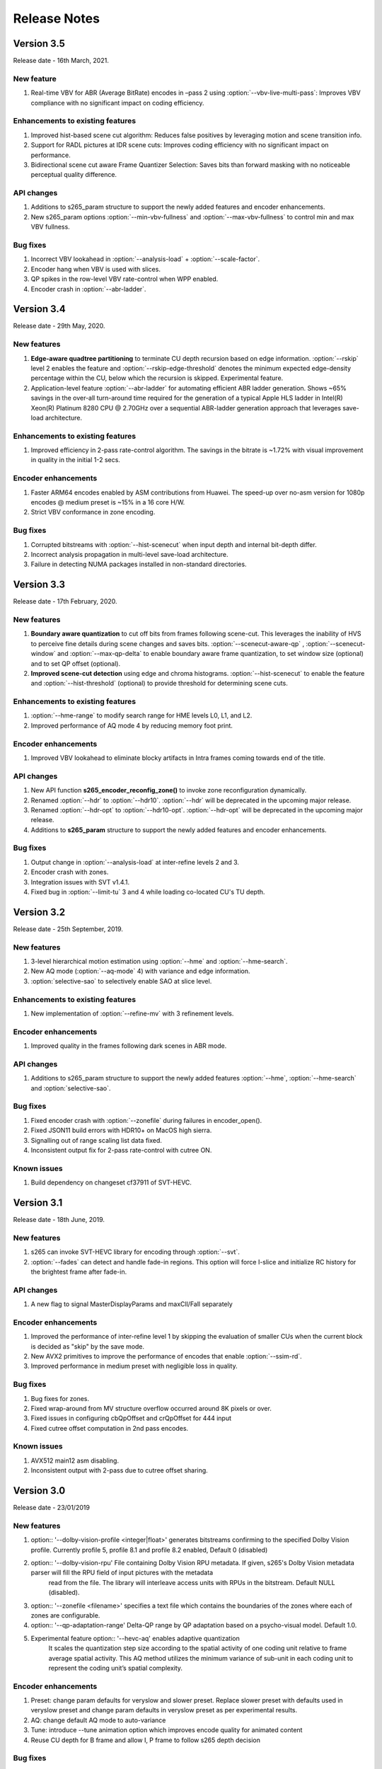 *************
Release Notes
*************

Version 3.5
===========

Release date - 16th March, 2021.

New feature
-----------
1. Real-time VBV for ABR (Average BitRate) encodes in –pass 2 using :option:`--vbv-live-multi-pass`: Improves VBV compliance with no significant impact on coding efficiency.

Enhancements to existing features
---------------------------------
1. Improved hist-based scene cut algorithm: Reduces false positives by leveraging motion and scene transition info.
2. Support for RADL pictures at IDR scene cuts: Improves coding efficiency with no significant impact on performance.
3. Bidirectional scene cut aware Frame Quantizer Selection: Saves bits than forward masking with no noticeable perceptual quality difference.

API changes
-----------
1. Additions to s265_param structure to support the newly added features and encoder enhancements.
2. New s265_param options :option:`--min-vbv-fullness` and :option:`--max-vbv-fullness` to control min and max VBV fullness.

Bug fixes
---------
1. Incorrect VBV lookahead in :option:`--analysis-load` + :option:`--scale-factor`.
2. Encoder hang when VBV is used with slices.
3. QP spikes in the row-level VBV rate-control when WPP enabled.
4. Encoder crash in :option:`--abr-ladder`.

Version 3.4
===========

Release date - 29th May, 2020.

New features
------------
1. **Edge-aware quadtree partitioning** to terminate CU depth recursion based on edge information. :option:`--rskip` level 2 enables the feature and  :option:`--rskip-edge-threshold` denotes the minimum expected edge-density percentage within the CU, below which the recursion is skipped. Experimental feature.
2. Application-level feature :option:`--abr-ladder` for automating efficient ABR ladder generation. Shows ~65% savings in the over-all turn-around time required for the generation of a typical Apple HLS ladder in Intel(R) Xeon(R) Platinum 8280 CPU @ 2.70GHz over a sequential ABR-ladder generation approach that leverages save-load architecture.

Enhancements to existing features
---------------------------------
1. Improved efficiency in 2-pass rate-control algorithm. The savings in the bitrate is ~1.72% with visual improvement in quality in the initial 1-2 secs.

Encoder enhancements
--------------------
1. Faster ARM64 encodes enabled by ASM contributions from Huawei. The speed-up over no-asm version for 1080p encodes @ medium preset is ~15% in a 16 core H/W.
2. Strict VBV conformance in zone encoding.

Bug fixes
---------
1. Corrupted bitstreams with :option:`--hist-scenecut` when input depth and internal bit-depth differ.
2. Incorrect analysis propagation in multi-level save-load architecture.
3. Failure in detecting NUMA packages installed in non-standard directories.

Version 3.3
===========

Release date - 17th February, 2020.

New features
------------
1. **Boundary aware quantization** to cut off bits from frames following scene-cut. This leverages the inability of HVS to perceive fine details during scene changes and saves bits. :option:`--scenecut-aware-qp` , :option:`--scenecut-window` and :option:`--max-qp-delta` to enable boundary aware frame quantization, to set window size (optional) and to set QP offset (optional).
2. **Improved scene-cut detection** using edge and chroma histograms. :option:`--hist-scenecut` to enable the feature and :option:`--hist-threshold` (optional) to provide threshold for determining scene cuts.

Enhancements to existing features
---------------------------------
1. :option:`--hme-range` to modify search range for HME levels L0, L1, and L2.
2. Improved performance of AQ mode 4 by reducing memory foot print.

Encoder enhancements
--------------------
1. Improved VBV lookahead to eliminate blocky artifacts in Intra frames coming towards end of the title.

API changes
-----------
1. New API function **s265_encoder_reconfig_zone()** to invoke zone reconfiguration dynamically.  
2. Renamed :option:`--hdr` to :option:`--hdr10`. :option:`--hdr` will be deprecated in the upcoming major release. 
3. Renamed :option:`--hdr-opt` to :option:`--hdr10-opt`. :option:`--hdr-opt` will be deprecated in the upcoming major release.
4. Additions to **s265_param** structure to support the newly added features and encoder enhancements.

Bug fixes
---------
1. Output change in :option:`--analysis-load` at inter-refine levels 2 and 3.
2. Encoder crash with zones.
3. Integration issues with SVT v1.4.1.
4. Fixed bug in :option:`--limit-tu` 3 and 4 while loading co-located CU's TU depth.

Version 3.2
===========

Release date - 25th September, 2019.

New features
------------
1. 3-level hierarchical motion estimation using :option:`--hme` and :option:`--hme-search`.
2. New AQ mode (:option:`--aq-mode` 4) with variance and edge information.
3. :option:`selective-sao` to selectively enable SAO at slice level.

Enhancements to existing features
---------------------------------
1. New implementation of :option:`--refine-mv` with 3 refinement levels.

Encoder enhancements
--------------------
1. Improved quality in the frames following dark scenes in ABR mode.

API changes
-----------
1. Additions to s265_param structure to support the newly added features :option:`--hme`, :option:`--hme-search` and :option:`selective-sao`.

Bug fixes
---------
1. Fixed encoder crash with :option:`--zonefile` during failures in encoder_open().
2. Fixed JSON11 build errors with HDR10+ on MacOS high sierra.
3. Signalling out of range scaling list data fixed.
4. Inconsistent output fix for 2-pass rate-control with cutree ON.

Known issues
------------
1. Build dependency on changeset cf37911 of SVT-HEVC.

Version 3.1
===========

Release date - 18th June, 2019.

New features
----------------
1. s265 can invoke SVT-HEVC library for encoding through :option:`--svt`.
2. :option:`--fades` can detect and handle fade-in regions. This option will force I-slice and initialize RC history for the brightest frame after fade-in.

API changes
-----------
1. A new flag to signal MasterDisplayParams and maxCll/Fall separately

Encoder enhancements
--------------------
1. Improved the performance of inter-refine level 1 by skipping the evaluation of smaller CUs when the current block is decided as "skip" by the save mode.
2. New AVX2 primitives to improve the performance of encodes that enable :option:`--ssim-rd`.
3. Improved performance in medium preset with negligible loss in quality.

Bug fixes
---------
1. Bug fixes for zones.
2. Fixed wrap-around from MV structure overflow occurred around 8K pixels or over.
3. Fixed issues in configuring cbQpOffset and crQpOffset for 444 input
4. Fixed cutree offset computation in 2nd pass encodes.

Known issues
------------
1. AVX512 main12 asm disabling.
2. Inconsistent output with 2-pass due to cutree offset sharing.

Version 3.0
===========

Release date - 23/01/2019 

New features
-------------
1. option:: '--dolby-vision-profile <integer|float>' generates bitstreams confirming to the specified Dolby Vision profile. Currently profile 5, profile 8.1 and profile 8.2 enabled, Default 0 (disabled)

2. option:: '--dolby-vision-rpu' File containing Dolby Vision RPU metadata. If given, s265's Dolby Vision metadata parser will fill the RPU field of input pictures with the metadata
    read from the file. The library will interleave access units with RPUs in the bitstream. Default NULL (disabled).	

3. option:: '--zonefile <filename>' specifies a text file which contains the boundaries of the zones where each of zones are configurable.

4. option:: '--qp-adaptation-range'	Delta-QP range by QP adaptation based on a psycho-visual model. Default 1.0. 

5. Experimental feature option:: '--hevc-aq' enables adaptive quantization
	It scales the quantization step size according to the spatial activity of one coding unit relative to frame average spatial activity. This AQ method utilizes
	the minimum variance of sub-unit in each coding unit to represent the coding unit’s spatial complexity. 

Encoder enhancements
--------------------
1. Preset: change param defaults for veryslow and slower preset. Replace slower preset with defaults used in veryslow preset and change param defaults in veryslow preset as per experimental results.
2. AQ: change default AQ mode to auto-variance
3. Tune: introduce --tune animation option which improves encode quality for animated content
4. Reuse CU depth for B frame and allow I, P frame to follow s265 depth decision

Bug fixes
---------
1. RC: fix rowStat computation in const-vbv
2. Dynamic-refine: fix memory reset size.
3. Fix Issue #442: linking issue on non x86 platform
4. Encoder: Do not include CLL SEI message if empty
5. Fix issue #441 build error in VMAF lib

Version 2.9
===========

Release date - 05/10/2018

New features
-------------
1. Support for chunked encoding

   :option:`--chunk-start and --chunk-end` 
   Frames preceding first frame of chunk in display order will be encoded, however, they will be discarded in the bitstream.
   Frames following last frame of the chunk in display order will be used in taking lookahead decisions, but, they will not be encoded. 
   This feature can be enabled only in closed GOP structures. Default disabled.

2. Support for HDR10+ version 1 SEI messages.

Encoder enhancements
--------------------
1. Create API function for allocating and freeing s265_analysis_data.
2. CEA 608/708 support: Read SEI messages from text file and encode it using userSEI message.

Bug fixes
---------
1. Disable noise reduction when vbv is enabled.
2. Support minLuma and maxLuma values changed by the commandline.

Version 2.8
===========

Release date - 21/05/2018

New features
-------------
1. :option:`--asm avx512` used to enable AVX-512 in s265. Default disabled.	
    For 4K main10 high-quality encoding, we are seeing good gains; for other resolutions and presets, we don't recommend using this setting for now.

2. :option:`--dynamic-refine` dynamically switches between different inter refine levels. Default disabled.
    It is recommended to use :option:`--refine-intra 4' with dynamic refinement for a better trade-off between encode efficiency and performance than using static refinement.

3. :option:`--single-sei`
    Encode SEI messages in a single NAL unit instead of multiple NAL units. Default disabled. 

4. :option:`--max-ausize-factor` controls the maximum AU size defined in HEVC specification.
    It represents the percentage of maximum AU size used. Default is 1. 
	  
5. VMAF (Video Multi-Method Assessment Fusion)
   Added VMAF support for objective quality measurement of a video sequence. 
   Enable cmake option ENABLE_LIBVMAF to report per frame and aggregate VMAF score. The frame level VMAF score does not include temporal scores.
   This is supported only on linux for now.
 
Encoder enhancements
--------------------
1. Introduced refine-intra level 4 to improve quality. 
2. Support for HLG-graded content and pic_struct in SEI message.

Bug Fixes
---------
1. Fix 32 bit build error (using CMAKE GUI) in Linux.
2. Fix 32 bit build error for asm primitives.
3. Fix build error on mac OS.
4. Fix VBV Lookahead in analysis load to achieve target bitrate.


Version 2.7
===========

Release date - 21st Feb, 2018.

New features
------------
1. :option:`--gop-lookahead` can be used to extend the gop boundary(set by `--keyint`). The GOP will be extended, if a scene-cut frame is found within this many number of frames. 
2. Support for RADL pictures added in s265.
   :option:`--radl` can be used to decide number of RADL pictures preceding the IDR picture.

Encoder enhancements
--------------------
1. Moved from YASM to NASM assembler. Supports NASM assembler version 2.13 and greater.
2. Comply to HDR10+ LLC specification.
3. Reduced s265 build time by more than 50% by re-factoring ipfilter.asm.

Bug fixes
---------
1. Fixed inconsistent output issue in deblock filter and --const-vbv.
2. Fixed Mac OS build warnings.
3. Fixed inconsistency in pass-2 when weightp and cutree are enabled.
4. Fixed deadlock issue due to dropping of BREF frames, while forcing slice types through qp file.


Version 2.6
===========

Release date - 29th November, 2017.

New features
------------
1. s265 can now refine analysis from a previous HEVC encode (using options :option:`--refine-inter`, and :option:`--refine-intra`), or a previous AVC encode (using option :option:`--refine-mv-type`). The previous encode's information can be packaged using the *s265_analysis_data_t*  data field available in the *s265_picture* object.
2. Basic support for segmented (or chunked) encoding added with :option:`--vbv-end` that can specify the status of CPB at the end of a segment. String this together with :option:`--vbv-init` to encode a title as chunks while maintaining VBV compliance!
3. :option:`--force-flush` can be used to trigger a premature flush of the encoder. This option is beneficial when input is known to be bursty, and may be at a rate slower than the encoder.
4. Experimental feature :option:`--lowpass-dct` that uses truncated DCT for transformation.

Encoder enhancements
--------------------
1. Slice-parallel mode gets a significant boost in performance, particularly in low-latency mode.
2. s265 now officially supported on VS2017.
3. s265 now supports all depths from mono0 to mono16 for Y4M format.

API changes
-----------
1. Options that modified PPS dynamically (:option:`--opt-qp-pps` and :option:`--opt-ref-list-length-pps`) are now disabled by default to enable users to save bits by not sending headers. If these options are enabled, headers have to be repeated for every GOP.
2. Rate-control and analysis parameters can dynamically be reconfigured simultaneously via the *s265_encoder_reconfig* API.
3. New API functions to extract intermediate information such as slice-type, scenecut information, reference frames, etc. are now available. This information may be beneficial to integrating applications that are attempting to perform content-adaptive encoding. Refer to documentation on *s265_get_slicetype_poc_and_scenecut*, and *s265_get_ref_frame_list* for more details and suggested usage.
4. A new API to pass supplemental CTU information to s265 to influence analysis decisions has been added. Refer to documentation on *s265_encoder_ctu_info* for more details.

Bug fixes
---------
1. Bug fixes when :option:`--slices` is used with VBV settings.
2. Minor memory leak fixed for HDR10+ builds, and default s265 when pools option is specified.
3. HDR10+ bug fix to remove dependence on poc counter to select meta-data information.

Version 2.5
===========

Release date - 13th July, 2017.

Encoder enhancements
--------------------
1. Improved grain handling with :option:`--tune` grain option by throttling VBV operations to limit QP jumps.
2. Frame threads are now decided based on number of threads specified in the :option:`--pools`, as opposed to the number of hardware threads available. The mapping was also adjusted to improve quality of the encodes with minimal impact to performance.
3. CSV logging feature (enabled by :option:`--csv`) is now part of the library; it was previously part of the s265 application. Applications that integrate libs265 can now extract frame level statistics for their encodes by exercising this option in the library.
4.  Globals that track min and max CU sizes, number of slices, and other parameters have now been moved into instance-specific variables. Consequently, applications that invoke multiple instances of s265 library are no longer restricted to use the same settings for these parameter options across the multiple instances.
5. s265 can now generate a seprate library that exports the HDR10+ parsing API. Other libraries that wish to use this API may do so by linking against this library. Enable ENABLE_HDR10_PLUS in CMake options and build to generate this library.
6. SEA motion search receives a 10% performance boost from AVX2 optimization of its kernels.
7. The CSV log is now more elaborate with additional fields such as PU statistics, average-min-max luma and chroma values, etc. Refer to documentation of :option:`--csv` for details of all fields.
8. x86inc.asm cleaned-up for improved instruction handling.

API changes
-----------
1. New API s265_encoder_ctu_info() introduced to specify suggested partition sizes for various CTUs in a frame. To be used in conjunction with :option:`--ctu-info` to react to the specified partitions appropriately.
2. Rate-control statistics passed through the s265_picture object for an incoming frame are now used by the encoder.
3. VBV now has a deterministic mode. Use :option:`--const-vbv` to exercise.

Bug fixes
---------
1. Several fixes for HDR10+ parsing code including incompatibility with user-specific SEI, removal of warnings, linking issues in linux, etc.
2. SEI messages for HDR10 repeated every keyint when HDR options (:option:`--hdr-opt`, :option:`--master-display`) specified.

Version 2.4
===========

Release date - 22nd April, 2017.

Encoder enhancements
--------------------
1. HDR10+ supported. Dynamic metadata may be either supplied as a bitstream via the userSEI field of s265_picture, or as a json jile that can be parsed by s265 and inserted into the bitstream; use :option:`--dhdr10-info` to specify json file name, and :option:`--dhdr10-opt` to enable optimization of inserting tone-map information only at IDR frames, or when the tone map information changes.
2. Lambda tables for 8, 10, and 12-bit encoding revised, resulting in significant enhancement to subjective  visual quality.
3. Enhanced HDR10 encoding with HDR-specific QP optimzations for chroma, and luma planes of WCG content enabled; use :option:`--hdr-opt` to activate.
4. Ability to accept analysis information from other previous encodes (that may or may not be s265), and selectively reuse and refine analysis for encoding subsequent passes enabled with the :option:`--refine-level` option. 
5. Slow and veryslow presets receive a 20% speed boost at iso-quality by enabling the :option:`--limit-tu` option.
6. The bitrate target for s265 can now be dynamically reconfigured via the reconfigure API.
7. Performance optimized SAO algorithm introduced via the :option:`--limit-sao` option; seeing 10% speed benefits at faster presets.

API changes
-----------
1. s265_reconfigure API now also accepts rate-control parameters for dynamic reconfiguration.
2. Several additions to data fields in s265_analysis to support :option:`--refine-level`: see s265.h for more details.

Bug fixes
---------
1. Avoid negative offsets in s265 lambda2 table with SAO enabled.
2. Fix mingw32 build error.
3. Seek now enabled for pipe input, in addition to file-based input
4. Fix issue of statically linking core-utils not working in linux.
5. Fix bufferFill stats reported in csv.

Version 2.3
===========

Release date - 15th February, 2017.

Encoder enhancements
--------------------
1. New SSIM-based RD-cost computation for improved visual quality, and efficiency; use :option:`--ssim-rd` to exercise.
2. A dedicated thread pool for lookahead can now be specified with :option:`--lookahead-threads`.
3. option:`--dynamic-rd` dynamically increase analysis in areas where the bitrate is being capped by VBV; works for both CRF and ABR encodes with VBV settings.
4. The number of bits used to signal the delta-QP can be optimized with the :option:`--opt-cu-delta-qp` option; found to be useful in some scenarios for lower bitrate targets.
5. Experimental feature option:`--aq-motion` adds new QP offsets based on relative motion of a block with respect to the movement of the frame.

API changes
-----------
1. Reconfigure API now supports signalling new scaling lists.
2. s265 application's csv functionality now reports time (in milliseconds) taken to encode each frame.
3. :option:`--strict-cbr` enables stricter bitrate adherence by adding filler bits when achieved bitrate is lower than the target; earlier, it was only reacting when the achieved rate was higher.
4. :option:`--hdr` can be used to ensure that max-cll and max-fall values are always signaled (even if 0,0).

Bug fixes
---------
1. Fixed incorrect HW thread counting on MacOS platform.
2. Fixed scaling lists support for 4:4:4 videos.
3. Inconsistent output fix for :option:`--opt-qp-pss` by removing last slice's QP from cost calculation.
4. VTune profiling (enabled using ENABLE_VTUNE CMake option) now also works with 2017 VTune builds.

Version 2.2
===========

Release date - 26th December, 2016.

Encoder enhancements
--------------------
1. Enhancements to TU selection algorithm with early-outs for improved speed; use :option:`--limit-tu` to exercise.
2. New motion search method SEA (Successive Elimination Algorithm) supported now as :option: `--me` 4
3. Bit-stream optimizations to improve fields in PPS and SPS for bit-rate savings through :option:`--opt-qp-pps`, :option:`--opt-ref-list-length-pps`, and :option:`--multi-pass-opt-rps`.
4. Enabled using VBV constraints when encoding without WPP.
5. All param options dumped in SEI packet in bitstream when info selected.
6. s265 now supports POWERPC-based systems. Several key functions also have optimized ALTIVEC kernels.

API changes
-----------
1. Options to disable SEI and optional-VUI messages from bitstream made more descriptive.
2. New option :option:`--scenecut-bias` to enable controlling bias to mark scene-cuts via cli.
3. Support mono and mono16 color spaces for y4m input.
4. :option:`--min-cu-size` of 64 no-longer supported for reasons of visual quality (was crashing earlier anyways.)
5. API for CSV now expects version string for better integration of s265 into other applications.

Bug fixes
---------
1. Several fixes to slice-based encoding.
2. :option:`--log2-max-poc-lsb`'s range limited according to HEVC spec.
3. Restrict MVs to within legal boundaries when encoding.

Version 2.1
===========

Release date - 27th September, 2016

Encoder enhancements
--------------------
1. Support for qg-size of 8
2. Support for inserting non-IDR I-frames at scenecuts and when running with settings for fixed-GOP (min-keyint = max-keyint)
3. Experimental support for slice-parallelism.

API changes
-----------
1. Encode user-define SEI messages passed in through s265_picture object.
2. Disable SEI and VUI messages from the bitstream
3. Specify qpmin and qpmax
4. Control number of bits to encode POC.

Bug fixes
---------
1. QP fluctuation fix for first B-frame in mini-GOP for 2-pass encoding with tune-grain.
2. Assembly fix for crashes in 32-bit from dct_sse4.
3. Threadpool creation fix in windows platform.

Version 2.0
===========

Release date - 13th July, 2016

New Features
------------

1. uhd-bd: Enable Ultra-HD Bluray support
2. rskip: Enables skipping recursion to analyze lower CU sizes using heuristics at different rd-levels. Provides good visual quality gains at the highest quality presets. 
3. rc-grain: Enables a new ratecontrol mode specifically for grainy content. Strictly prevents QP oscillations within and between frames to avoid grain fluctuations.
4. tune grain: A fully refactored and improved option to encode film grain content including QP control as well as analysis options.
5. asm: ARM assembly is now enabled by default, native or cross compiled builds supported on armv6 and later systems.

API and Key Behaviour Changes
-----------------------------

1. s265_rc_stats added to s265_picture, containing all RC decision points for that frame
2. PTL: high tier is now allowed by default, chosen only if necessary
3. multi-pass: First pass now uses slow-firstpass by default, enabling better RC decisions in future passes 
4. pools: fix behaviour on multi-socketed Windows systems, provide more flexibility in determining thread and pool counts
5. ABR: improve bits allocation in the first few frames, abr reset, vbv and cutree improved

Misc
----
1. An SSIM calculation bug was corrected

Version 1.9
===========

Release date - 29th January, 2016

New Features
------------

1. Quant offsets: This feature allows block level quantization offsets to be specified for every frame. An API-only feature.
2. --intra-refresh: Keyframes can be replaced by a moving column of intra blocks in non-keyframes.
3. --limit-modes: Intelligently restricts mode analysis. 
4. --max-luma and --min-luma for luma clipping, optional for HDR use-cases
5. Emergency denoising is now enabled by default in very low bitrate, VBV encodes

API Changes
-----------

1. s265_frame_stats returns many additional fields: maxCLL, maxFALL, residual energy, scenecut  and latency logging
2. --qpfile now supports frametype 'K"
3. s265 now allows CRF ratecontrol in pass N (N greater than or equal to 2)
4. Chroma subsampling format YUV 4:0:0 is now fully supported and tested

Presets and Performance
-----------------------

1. Recently added features lookahead-slices, limit-modes, limit-refs have been enabled by default for applicable presets.
2. The default psy-rd strength has been increased to 2.0
3. Multi-socket machines now use a single pool of threads that can work cross-socket.

Version 1.8
===========

Release date - 10th August, 2015

API Changes
-----------
1. Experimental support for Main12 is now enabled. Partial assembly support exists. 
2. Main12 and Intra/Still picture profiles are now supported. Still picture profile is detected based on s265_param::totalFrames.
3. Three classes of encoding statistics are now available through the API. 
a) s265_stats - contains encoding statistics, available through s265_encoder_get_stats()
b) s265_frame_stats and s265_cu_stats - contains frame encoding statistics, available through recon s265_picture
4. --csv
a) s265_encoder_log() is now deprecated
b) s265_param::csvfn is also deprecated
5. --log-level now controls only console logging, frame level console logging has been removed.
6. Support added for new color transfer characteristic ARIB STD-B67

New Features
------------
1. limit-refs: This feature limits the references analysed for individual CUS. Provides a nice tradeoff between efficiency and performance.
2. aq-mode 3: A new aq-mode that provides additional biasing for low-light conditions.
3. An improved scene cut detection logic that allows ratecontrol to manage visual quality at fade-ins and fade-outs better.

Preset and Tune Options
-----------------------

1. tune grain: Increases psyRdoq strength to 10.0, and rdoq-level to 2.
2. qg-size: Default value changed to 32.
